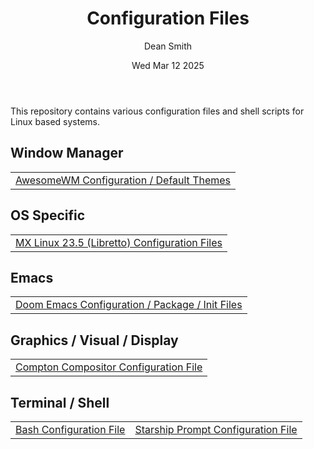#+TITLE: Configuration Files
#+DESCRIPTION: Various configuration files for Linux based systems.
#+AUTHOR: Dean Smith
#+DATE: Wed Mar 12 2025

This repository contains various configuration files and shell scripts for Linux based systems.

** Window Manager
| [[https://github.com/mistersaturn/dotfiles/tree/master/.config/awesome][AwesomeWM Configuration / Default Themes]] |

** OS Specific
| [[https://github.com/mistersaturn/dotfiles/tree/master/.config/MX-Linux][MX Linux 23.5 (Libretto) Configuration Files]] |

** Emacs
| [[https://github.com/mistersaturn/dotfiles/tree/master/.config/doom][Doom Emacs Configuration / Package / Init Files]] |

** Graphics / Visual / Display
| [[https://github.com/mistersaturn/dotfiles/blob/master/.config/compton.conf][Compton Compositor Configuration File]] |

** Terminal / Shell
| [[https://github.com/mistersaturn/dotfiles/blob/master/.bashrc][Bash Configuration File]] | [[https://github.com/mistersaturn/dotfiles/blob/master/.config/starship.toml][Starship Prompt Configuration File]] |
